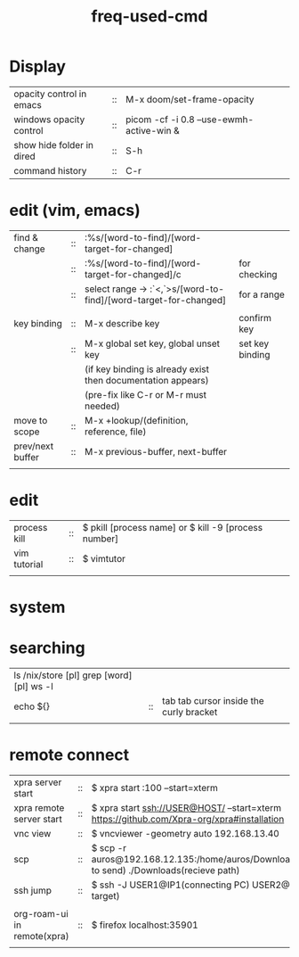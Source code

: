 :PROPERTIES:
:ID:       CD511543-4125-43D6-A902-BC1FF1E0B559
:END:
#+title: freq-used-cmd

* Display
| opacity control in emacs  | :: | M-x doom/set-frame-opacity               |   |
| windows opacity control   | :: | picom -cf -i 0.8 --use-ewmh-active-win & |   |
| show hide folder in dired | :: | S-h                                      |   |
| command history           | :: | C-r                                      |   |

* edit (vim, emacs)
| find & change    | :: | :%s/[word-to-find]/[word-target-for-changed]                     |                 |
|                  | :: | :%s/[word-to-find]/[word-target-for-changed]/c                   | for checking    |
|                  | :: | select range -> :`<,`>s/[word-to-find]/[word-target-for-changed] | for a range     |
|                  |    |                                                                  |                 |
| key binding      | :: | M-x describe key                                                 | confirm key     |
|                  | :: | M-x global set key, global unset key                             | set key binding |
|                  |    | (if key binding is already exist then documentation appears)     |                 |
|                  |    | (pre-fix like C-r or M-r must needed)                            |                 |
| move to scope    | :: | M-x +lookup/(definition, reference, file)                        |                 |
| prev/next buffer | :: | M-x previous-buffer, next-buffer                                 |                 |
|                  |    |                                                                  |                 |

* edit
| process kill | :: | $ pkill [process name]  or $ kill -9 [process number] |
| vim tutorial | :: | $ vimtutor                                            |
|              |    |                                                       |
* system

* searching
| ls /nix/store [pl] grep [word] [pl] ws -l |    |                                         |
| echo ${}                                  | :: | tab tab cursor inside the curly bracket |
|                                           |    |                                         |

* remote connect
| xpra server start           | :: | $ xpra start :100 --start=xterm                                                                      |
| xpra remote server start    | :: | $ xpra start ssh://USER@HOST/ --start=xterm  https://github.com/Xpra-org/xpra#installation           |
| vnc view                    | :: | $ vncviewer -geometry auto 192.168.13.40                                                             |
| scp                         | :: | $ scp -r auros@192.168.12.135:/home/auros/Downloads/test.jpg(file to send) ./Downloads(recieve path) |
| ssh jump                    | :: | $ ssh -J USER1@IP1(connecting PC) USER2@IP2(final target)                                            |
|                             |    |                                                                                                      |
| org-roam-ui in remote(xpra) | :: | $ firefox localhost:35901                                                                            |
|                             |    |                                                                                                      |
